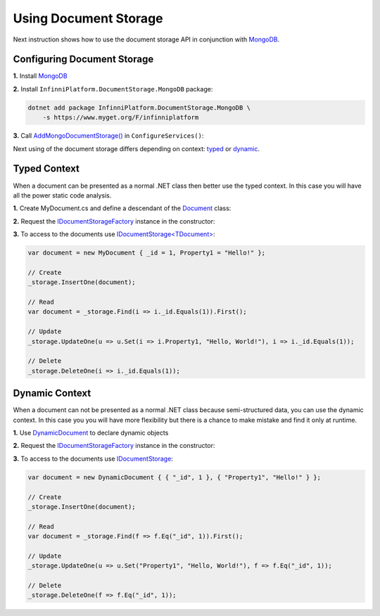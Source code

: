 Using Document Storage
======================

Next instruction shows how to use the document storage API in conjunction with MongoDB_.


.. index:: AddMongoDocumentStorage()

Configuring Document Storage
----------------------------

**1.** Install MongoDB_

**2.** Install ``InfinniPlatform.DocumentStorage.MongoDB`` package:

.. code-block:: bash

    dotnet add package InfinniPlatform.DocumentStorage.MongoDB \
        -s https://www.myget.org/F/infinniplatform

**3.** Call `AddMongoDocumentStorage()`_ in ``ConfigureServices()``:

.. code-block:: csharp
   :emphasize-lines: 11

    using System;

    using InfinniPlatform.AspNetCore;

    using Microsoft.Extensions.DependencyInjection;

    public class Startup
    {
        public IServiceProvider ConfigureServices(IServiceCollection services)
        {
            services.AddMongoDocumentStorage();

            // ...

            return services.BuildProvider();
        }

        // ...
    }

Next using of the document storage differs depending on context: typed_ or dynamic_.


.. _typed:

.. index:: Document
.. index:: IDocumentStorage<TDocument>
.. index:: IDocumentStorageFactory

Typed Context
-------------

When a document can be presented as a normal .NET class then better use the typed context. In this case you will have all the power static code analysis.

**1.** Create MyDocument.cs and define a descendant of the Document_ class:

.. code-block:: csharp
   :emphasize-lines: 3

    using InfinniPlatform.DocumentStorage;

    class MyDocument : Document
    {
        public string Property1 { get; set; }
    
        // ...
    }

**2.** Request the IDocumentStorageFactory_ instance in the constructor:

.. code-block:: csharp
   :emphasize-lines: 7,9

    using InfinniPlatform.DocumentStorage;

    class MyComponent
    {
        private readonly IDocumentStorage<MyDocument> _storage;

        public MyComponent(IDocumentStorageFactory factory)
        {
            _storage = factory.GetStorage<MyDocument>();
        }

        // ...
    }

**3.** To access to the documents use `IDocumentStorage<TDocument>`_:

.. code-block:: csharp

    var document = new MyDocument { _id = 1, Property1 = "Hello!" };

    // Create
    _storage.InsertOne(document);

    // Read
    var document = _storage.Find(i => i._id.Equals(1)).First();

    // Update
    _storage.UpdateOne(u => u.Set(i => i.Property1, "Hello, World!"), i => i._id.Equals(1));

    // Delete
    _storage.DeleteOne(i => i._id.Equals(1));


.. _dynamic:

.. index:: DynamicDocument
.. index:: IDocumentStorage

Dynamic Context
---------------

When a document can not be presented as a normal .NET class because semi-structured data, you can use the dynamic context. In this case you you will
have more flexibility but there is a chance to make mistake and find it only at runtime.

**1.** Use DynamicDocument_ to declare dynamic objects

**2.** Request the IDocumentStorageFactory_ instance in the constructor:

.. code-block:: csharp
   :emphasize-lines: 7,9

    using InfinniPlatform.DocumentStorage;

    class MyComponent
    {
        private readonly IDocumentStorage _storage;

        public MyComponent(IDocumentStorageFactory factory)
        {
            _storage = factory.GetStorage("MyDocument");
        }

        // ...
    }

**3.** To access to the documents use `IDocumentStorage`_:

.. code-block:: csharp

    var document = new DynamicDocument { { "_id", 1 }, { "Property1", "Hello!" } };

    // Create
    _storage.InsertOne(document);

    // Read
    var document = _storage.Find(f => f.Eq("_id", 1)).First();

    // Update
    _storage.UpdateOne(u => u.Set("Property1", "Hello, World!"), f => f.Eq("_id", 1));

    // Delete
    _storage.DeleteOne(f => f.Eq("_id", 1));


.. _`MongoDB`: https://www.mongodb.com/
.. _`Document`: ../api/reference/InfinniPlatform.DocumentStorage.Document.html
.. _`DynamicDocument`: ../api/reference/InfinniPlatform.Dynamic.DynamicDocument.html
.. _`IDocumentStorage`: ../api/reference/InfinniPlatform.DocumentStorage.IDocumentStorage.html
.. _`IDocumentStorage<TDocument>`: ../api/reference/InfinniPlatform.DocumentStorage.IDocumentStorage-1.html
.. _`IDocumentStorageFactory`: ../api/reference/InfinniPlatform.DocumentStorage.IDocumentStorageFactory.html
.. _`AddMongoDocumentStorage()`: ../api/reference/InfinniPlatform.AspNetCore.MongoDocumentStorageExtensions.html#InfinniPlatform_AspNetCore_MongoDocumentStorageExtensions_AddMongoDocumentStorage_IServiceCollection_
